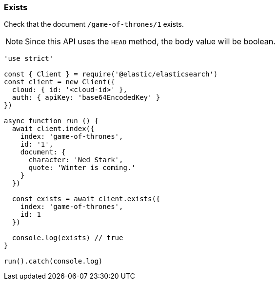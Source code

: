 [[exists_examples]]
=== Exists

Check that the document `/game-of-thrones/1` exists.

NOTE: Since this API uses the `HEAD` method, the body value will be boolean.

[source,js]
----
'use strict'

const { Client } = require('@elastic/elasticsearch')
const client = new Client({
  cloud: { id: '<cloud-id>' },
  auth: { apiKey: 'base64EncodedKey' }
})

async function run () {
  await client.index({
    index: 'game-of-thrones',
    id: '1',
    document: {
      character: 'Ned Stark',
      quote: 'Winter is coming.'
    }
  })

  const exists = await client.exists({
    index: 'game-of-thrones',
    id: 1
  })

  console.log(exists) // true
}

run().catch(console.log)
----
